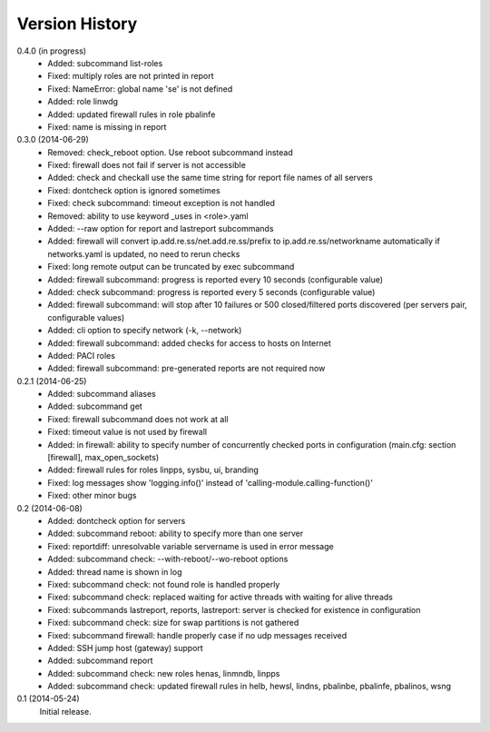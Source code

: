 
Version History
===============

0.4.0 (in progress)
    - Added: subcommand list-roles
    - Fixed: multiply roles are not printed in report
    - Fixed: NameError: global name 'se' is not defined
    - Added: role linwdg
    - Added: updated firewall rules in role pbalinfe
    - Fixed: name is missing in report

0.3.0 (2014-06-29)
    - Removed: check_reboot option. Use reboot subcommand instead
    - Fixed: firewall does not fail if server is not accessible
    - Added: check and checkall use the same time string for report file names of all servers
    - Fixed: dontcheck option is ignored sometimes
    - Fixed: check subcommand: timeout exception is not handled
    - Removed: ability to use keyword _uses in <role>.yaml
    - Added: --raw option for report and lastreport subcommands
    - Added: firewall will convert ip.add.re.ss/net.add.re.ss/prefix to ip.add.re.ss/networkname
      automatically if networks.yaml is updated, no need to rerun checks
    - Fixed: long remote output can be truncated by exec subcommand
    - Added: firewall subcommand: progress is reported every 10 seconds (configurable value)
    - Added: check subcommand: progress is reported every 5 seconds (configurable value)
    - Added: firewall subcommand: will stop after 10 failures or 500 closed/filtered ports discovered
      (per servers pair, configurable values)
    - Added: cli option to specify network (-k, --network)
    - Added: firewall subcommand: added checks for access to hosts on Internet
    - Added: PACI roles
    - Added: firewall subcommand: pre-generated reports are not required now

0.2.1 (2014-06-25)
    - Added: subcommand aliases
    - Added: subcommand get
    - Fixed: firewall subcommand does not work at all
    - Fixed: timeout value is not used by firewall
    - Added: in firewall: ability to specify number of concurrently checked ports
      in configuration (main.cfg: section [firewall], max_open_sockets)
    - Added: firewall rules for roles linpps, sysbu, ui, branding
    - Fixed: log messages show 'logging.info()' instead of 'calling-module.calling-function()'
    - Fixed: other minor bugs

0.2 (2014-06-08)
    - Added: dontcheck option for servers
    - Added: subcommand reboot: ability to specify more than one server
    - Fixed: reportdiff: unresolvable variable servername is used in error message
    - Added: subcommand check: --with-reboot/--wo-reboot options
    - Added: thread name is shown in log
    - Fixed: subcommand check: not found role is handled properly
    - Fixed: subcommand check: replaced waiting for active threads with waiting for alive threads
    - Fixed: subcommands lastreport, reports, lastreport: server is checked for existence in configuration
    - Fixed: subcommand check: size for swap partitions is not gathered
    - Fixed: subcommand firewall: handle properly case if no udp messages received
    - Added: SSH jump host (gateway) support
    - Added: subcommand report
    - Added: subcommand check: new roles henas, linmndb, linpps
    - Added: subcommand check: updated firewall rules in helb, hewsl, lindns, pbalinbe, pbalinfe, pbalinos, wsng

0.1 (2014-05-24)
    Initial release.

